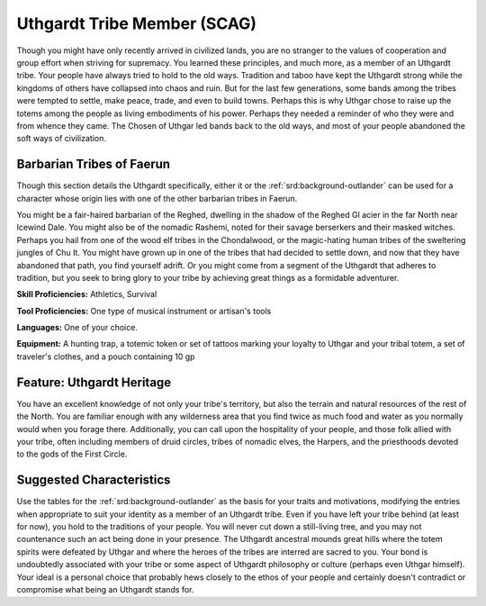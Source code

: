 
.. _srd:background-uthgardt-tribe-member:

Uthgardt Tribe Member (SCAG)
----------------------------

Though you might have only recently arrived in civilized lands, you are no
stranger to the values of cooperation and group effort when striving for supremacy.
You learned these principles, and much more, as a member of an Uthgardt tribe. Your
people have always tried to hold to the old ways. Tradition and taboo have kept the
Uthgardt strong while the kingdoms of others have collapsed into chaos and ruin.
But for the last few generations, some bands among the tribes were tempted to settle,
make peace, trade, and even to build towns. Perhaps this is why Uthgar chose to raise
up the totems among the people as living embodiments of his power. Perhaps they
needed a reminder of who they were and from whence they came. The Chosen of Uthgar
led bands back to the old ways, and most of your people abandoned the soft ways of
civilization.

Barbarian Tribes of Faerun
~~~~~~~~~~~~~~~~~~~~~~~~~~

Though this section details the Uthgardt specifically, either it or the 
:ref:`srd:background-outlander` can be used for a character whose origin lies
with one of the other barbarian tribes in Faerun.

You might be a fair-haired barbarian of the Reghed, dwelling in the shadow of the
Reghed Gl acier in the far North near lcewind Dale. You might also be of the nomadic
Rashemi, noted for their savage berserkers and their masked witches. Perhaps you
hail from one of the wood elf tribes in the Chondalwood, or the magic-hating human
tribes of the sweltering jungles of Chu It. You might have grown up in one of the
tribes that had decided to settle down, and now that they have abandoned that path,
you find yourself adrift. Or you might come from a segment of the Uthgardt that adheres
to tradition, but you seek to bring glory to your tribe by achieving great things as a
formidable adventurer.

**Skill Proficiencies:** Athletics, Survival

**Tool Proficiencies:** One type of musical instrument or artisan's tools

**Languages:** One of your choice.

**Equipment:** A hunting trap, a totemic token or set of tattoos marking your
loyalty to Uthgar and your tribal totem, a set of traveler's clothes, and a pouch
containing 10 gp

Feature: Uthgardt Heritage
~~~~~~~~~~~~~~~~~~~~~~~~~~

You have an excellent knowledge of not only your tribe's territory, but also the
terrain and natural resources of the rest of the North. You are familiar enough
with any wilderness area that you find twice as much food and water as you normally
would when you forage there. Additionally, you can call upon the hospitality of your
people, and those folk allied with your tribe, often including members of druid
circles, tribes of nomadic elves, the Harpers, and the priesthoods devoted to the
gods of the First Circle.

Suggested Characteristics
~~~~~~~~~~~~~~~~~~~~~~~~~

Use the tables for the :ref:`srd:background-outlander` as the basis
for your traits and motivations, modifying the entries when appropriate to suit your
identity as a member of an Uthgardt tribe. Even if you have left your tribe behind
(at least for now), you hold to the traditions of your people. You will never cut
down a still-living tree, and you may not countenance such an act being done in your
presence. The Uthgardt ancestral mounds great hills where the totem spirits were
defeated by Uthgar and where the heroes of the tribes are interred are sacred to you.
Your bond is undoubtedly associated with your tribe or some aspect of Uthgardt philosophy
or culture (perhaps even Uthgar himself). Your ideal is a personal choice that probably
hews closely to the ethos of your people and certainly doesn't contradict or compromise
what being an Uthgardt stands for.